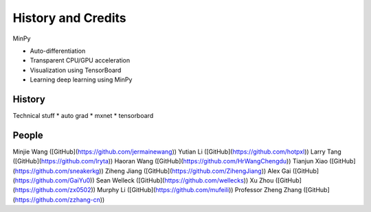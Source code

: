 History and Credits
=================================

MinPy

* Auto-differentiation 
* Transparent CPU/GPU acceleration
* Visualization using TensorBoard
* Learning deep learning using MinPy

History
-------

Technical stuff
* auto grad
* mxnet
* tensorboard

People
------
Minjie Wang ([GitHub](https://github.com/jermainewang))
Yutian Li ([GitHub](https://github.com/hotpxl))
Larry Tang ([GitHub](https://github.com/lryta))
Haoran Wang ([GitHub](https://github.com/HrWangChengdu))
Tianjun Xiao ([GitHub](https://github.com/sneakerkg))
Ziheng Jiang ([GitHub](https://github.com/ZihengJiang))
Alex Gai ([GitHub](https://github.com/GaiYu0))
Sean Welleck ([GitHub](https://github.com/wellecks))
Xu Zhou ([GitHub](https://github.com/zx0502))
Murphy Li ([GitHub](https://github.com/mufeili))
Professor Zheng Zhang ([GitHub](https://github.com/zzhang-cn))
